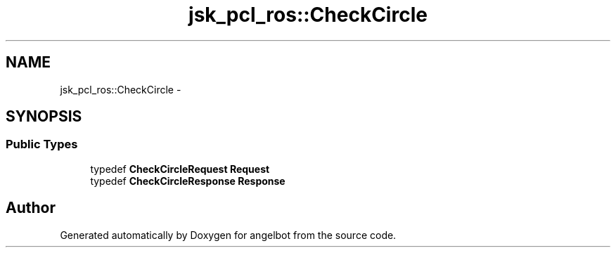 .TH "jsk_pcl_ros::CheckCircle" 3 "Sat Jul 9 2016" "angelbot" \" -*- nroff -*-
.ad l
.nh
.SH NAME
jsk_pcl_ros::CheckCircle \- 
.SH SYNOPSIS
.br
.PP
.SS "Public Types"

.in +1c
.ti -1c
.RI "typedef \fBCheckCircleRequest\fP \fBRequest\fP"
.br
.ti -1c
.RI "typedef \fBCheckCircleResponse\fP \fBResponse\fP"
.br
.in -1c

.SH "Author"
.PP 
Generated automatically by Doxygen for angelbot from the source code\&.
